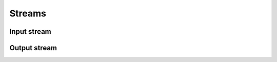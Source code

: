 =======
Streams
=======

Input stream
============

.. doxygenstruct:: UIStream

Output stream
=============

.. doxygenstruct:: UOStream
